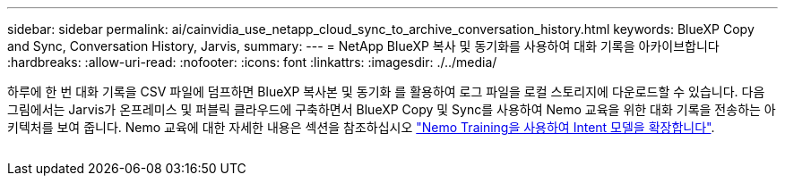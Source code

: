 ---
sidebar: sidebar 
permalink: ai/cainvidia_use_netapp_cloud_sync_to_archive_conversation_history.html 
keywords: BlueXP Copy and Sync, Conversation History, Jarvis, 
summary:  
---
= NetApp BlueXP 복사 및 동기화를 사용하여 대화 기록을 아카이브합니다
:hardbreaks:
:allow-uri-read: 
:nofooter: 
:icons: font
:linkattrs: 
:imagesdir: ./../media/


[role="lead"]
하루에 한 번 대화 기록을 CSV 파일에 덤프하면 BlueXP 복사본 및 동기화 를 활용하여 로그 파일을 로컬 스토리지에 다운로드할 수 있습니다. 다음 그림에서는 Jarvis가 온프레미스 및 퍼블릭 클라우드에 구축하면서 BlueXP Copy 및 Sync를 사용하여 Nemo 교육을 위한 대화 기록을 전송하는 아키텍처를 보여 줍니다. Nemo 교육에 대한 자세한 내용은 섹션을 참조하십시오 link:cainvidia_expand_intent_models_using_nemo_training.html["Nemo Training을 사용하여 Intent 모델을 확장합니다"].

image:cainvidia_image5.png[""]
